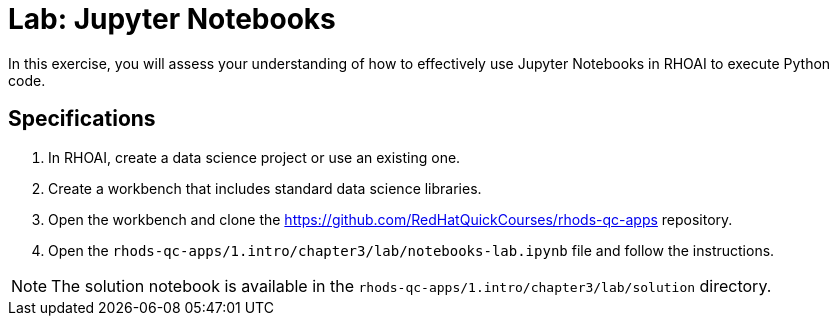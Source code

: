 = Lab: Jupyter Notebooks
:navtitle: Lab

In this exercise, you will assess your understanding of how to effectively use Jupyter Notebooks in RHOAI to execute Python code.

== Specifications

1. In RHOAI, create a data science project or use an existing one.

2. Create a workbench that includes standard data science libraries.

3. Open the workbench and clone the https://github.com/RedHatQuickCourses/rhods-qc-apps repository.

4. Open the `rhods-qc-apps/1.intro/chapter3/lab/notebooks-lab.ipynb` file and follow the instructions.

[NOTE]
====
The solution notebook is available in the `rhods-qc-apps/1.intro/chapter3/lab/solution` directory.
====


